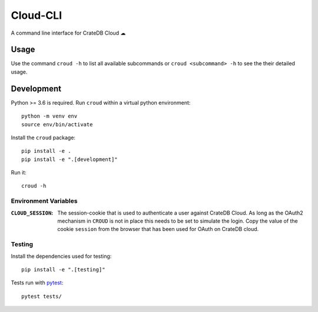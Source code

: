 =========
Cloud-CLI
=========

A command line interface for CrateDB Cloud ☁

Usage
=====

Use the command ``croud -h`` to list all available subcommands or
``croud <subcommand> -h`` to see the their detailed usage.


Development
===========

Python >= 3.6 is required. Run ``croud`` within a virtual python environment::

    python -m venv env
    source env/bin/activate

Install the ``croud`` package::

    pip install -e .
    pip install -e ".[development]"

Run it::

    croud -h

Environment Variables
---------------------

:``CLOUD_SESSION``: The session-cookie that is used to authenticate a user
                    against CrateDB Cloud. As long as the OAuth2 mechanism in
                    ``CROUD`` is not in place this needs to be set to simulate
                    the login. Copy the value of the cookie ``session`` from
                    the browser that has been used for OAuth on CrateDB cloud.


Testing
-------

Install the dependencies used for testing::

    pip install -e ".[testing]"

Tests run with `pytest <https://docs.pytest.org/en/latest/>`_::

    pytest tests/
